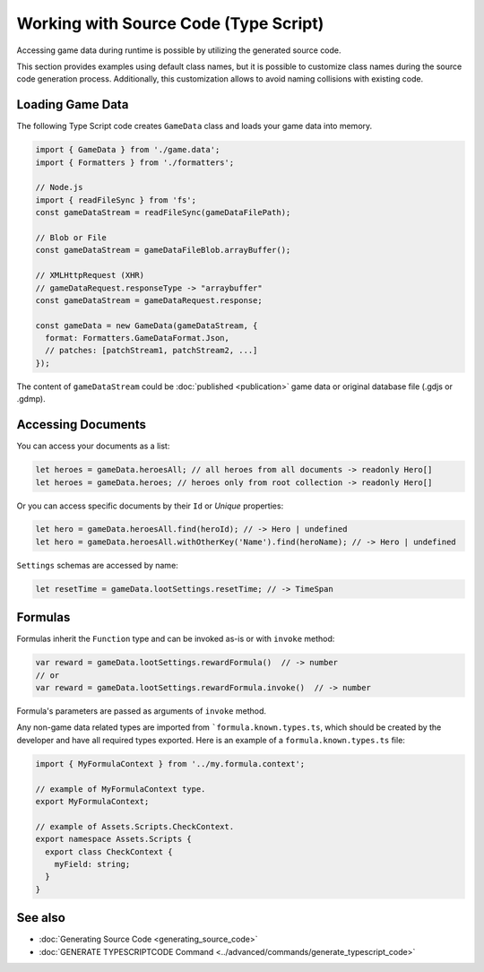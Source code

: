 Working with Source Code (Type Script)
=============================

Accessing game data during runtime is possible by utilizing the generated source code.

This section provides examples using default class names, but it is possible to customize class names during the source code generation process. Additionally, this customization allows to avoid naming collisions with existing code.

Loading Game Data
-----------------

The following Type Script code creates ``GameData`` class and loads your game data into memory.

.. code-block:: js

  import { GameData } from './game.data';
  import { Formatters } from './formatters';

  // Node.js
  import { readFileSync } from 'fs';
  const gameDataStream = readFileSync(gameDataFilePath);
  
  // Blob or File
  const gameDataStream = gameDataFileBlob.arrayBuffer();
  
  // XMLHttpRequest (XHR)
  // gameDataRequest.responseType -> "arraybuffer"
  const gameDataStream = gameDataRequest.response;
  
  const gameData = new GameData(gameDataStream, {
    format: Formatters.GameDataFormat.Json,
    // patches: [patchStream1, patchStream2, ...]
  });
  
The content of ``gameDataStream`` could be :doc:`published <publication>` game data or original database file (.gdjs or .gdmp).  
  
Accessing Documents
-------------------

You can access your documents as a list:

.. code-block:: js

  let heroes = gameData.heroesAll; // all heroes from all documents -> readonly Hero[]
  let heroes = gameData.heroes; // heroes only from root collection -> readonly Hero[]

Or you can access specific documents by their ``Id`` or *Unique* properties:

.. code-block:: js

  let hero = gameData.heroesAll.find(heroId); // -> Hero | undefined
  let hero = gameData.heroesAll.withOtherKey('Name').find(heroName); // -> Hero | undefined

``Settings`` schemas are accessed by name:

.. code-block:: js

  let resetTime = gameData.lootSettings.resetTime; // -> TimeSpan
  
Formulas
--------

Formulas inherit the ``Function`` type and can be invoked as-is or with ``invoke`` method:

.. code-block:: js

  var reward = gameData.lootSettings.rewardFormula()  // -> number
  // or
  var reward = gameData.lootSettings.rewardFormula.invoke()  // -> number

Formula's parameters are passed as arguments of ``invoke`` method.  

Any non-game data related types are imported from ```formula.known.types.ts``, which should be created by the developer and have all required types exported.
Here is an example of a ``formula.known.types.ts`` file:

.. code-block:: js
  
  import { MyFormulaContext } from '../my.formula.context';

  // example of MyFormulaContext type.
  export MyFormulaContext;

  // example of Assets.Scripts.CheckContext.  
  export namespace Assets.Scripts {
    export class CheckContext {
      myField: string;
    }
  }


See also
--------

- :doc:`Generating Source Code <generating_source_code>`
- :doc:`GENERATE TYPESCRIPTCODE Command <../advanced/commands/generate_typescript_code>`